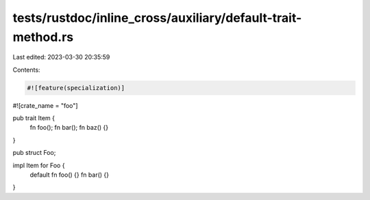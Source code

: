 tests/rustdoc/inline_cross/auxiliary/default-trait-method.rs
============================================================

Last edited: 2023-03-30 20:35:59

Contents:

.. code-block:: rs

    #![feature(specialization)]

#![crate_name = "foo"]

pub trait Item {
    fn foo();
    fn bar();
    fn baz() {}
}

pub struct Foo;

impl Item for Foo {
    default fn foo() {}
    fn bar() {}
}


